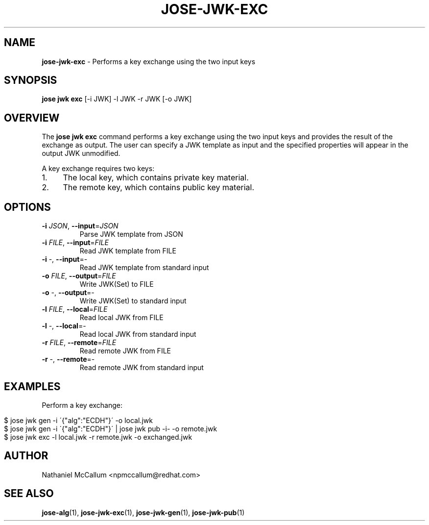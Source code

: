 .\" generated with Ronn/v0.7.3
.\" http://github.com/rtomayko/ronn/tree/0.7.3
.
.TH "JOSE\-JWK\-EXC" "1" "May 2017" "" ""
.
.SH "NAME"
\fBjose\-jwk\-exc\fR \- Performs a key exchange using the two input keys
.
.SH "SYNOPSIS"
\fBjose jwk exc\fR [\-i JWK] \-l JWK \-r JWK [\-o JWK]
.
.SH "OVERVIEW"
The \fBjose jwk exc\fR command performs a key exchange using the two input keys and provides the result of the exchange as output\. The user can specify a JWK template as input and the specified properties will appear in the output JWK unmodified\.
.
.P
A key exchange requires two keys:
.
.IP "1." 4
The local key, which contains private key material\.
.
.IP "2." 4
The remote key, which contains public key material\.
.
.IP "" 0
.
.SH "OPTIONS"
.
.TP
\fB\-i\fR \fIJSON\fR, \fB\-\-input\fR=\fIJSON\fR
Parse JWK template from JSON
.
.TP
\fB\-i\fR \fIFILE\fR, \fB\-\-input\fR=\fIFILE\fR
Read JWK template from FILE
.
.TP
\fB\-i\fR \-, \fB\-\-input\fR=\-
Read JWK template from standard input
.
.TP
\fB\-o\fR \fIFILE\fR, \fB\-\-output\fR=\fIFILE\fR
Write JWK(Set) to FILE
.
.TP
\fB\-o\fR \-, \fB\-\-output\fR=\-
Write JWK(Set) to standard input
.
.TP
\fB\-l\fR \fIFILE\fR, \fB\-\-local\fR=\fIFILE\fR
Read local JWK from FILE
.
.TP
\fB\-l\fR \-, \fB\-\-local\fR=\-
Read local JWK from standard input
.
.TP
\fB\-r\fR \fIFILE\fR, \fB\-\-remote\fR=\fIFILE\fR
Read remote JWK from FILE
.
.TP
\fB\-r\fR \-, \fB\-\-remote\fR=\-
Read remote JWK from standard input
.
.SH "EXAMPLES"
Perform a key exchange:
.
.IP "" 4
.
.nf

$ jose jwk gen \-i \'{"alg":"ECDH"}\' \-o local\.jwk
$ jose jwk gen \-i \'{"alg":"ECDH"}\' | jose jwk pub \-i\- \-o remote\.jwk
$ jose jwk exc \-l local\.jwk \-r remote\.jwk \-o exchanged\.jwk
.
.fi
.
.IP "" 0
.
.SH "AUTHOR"
Nathaniel McCallum <npmccallum@redhat\.com>
.
.SH "SEE ALSO"
\fBjose\-alg\fR(1), \fBjose\-jwk\-exc\fR(1), \fBjose\-jwk\-gen\fR(1), \fBjose\-jwk\-pub\fR(1)

